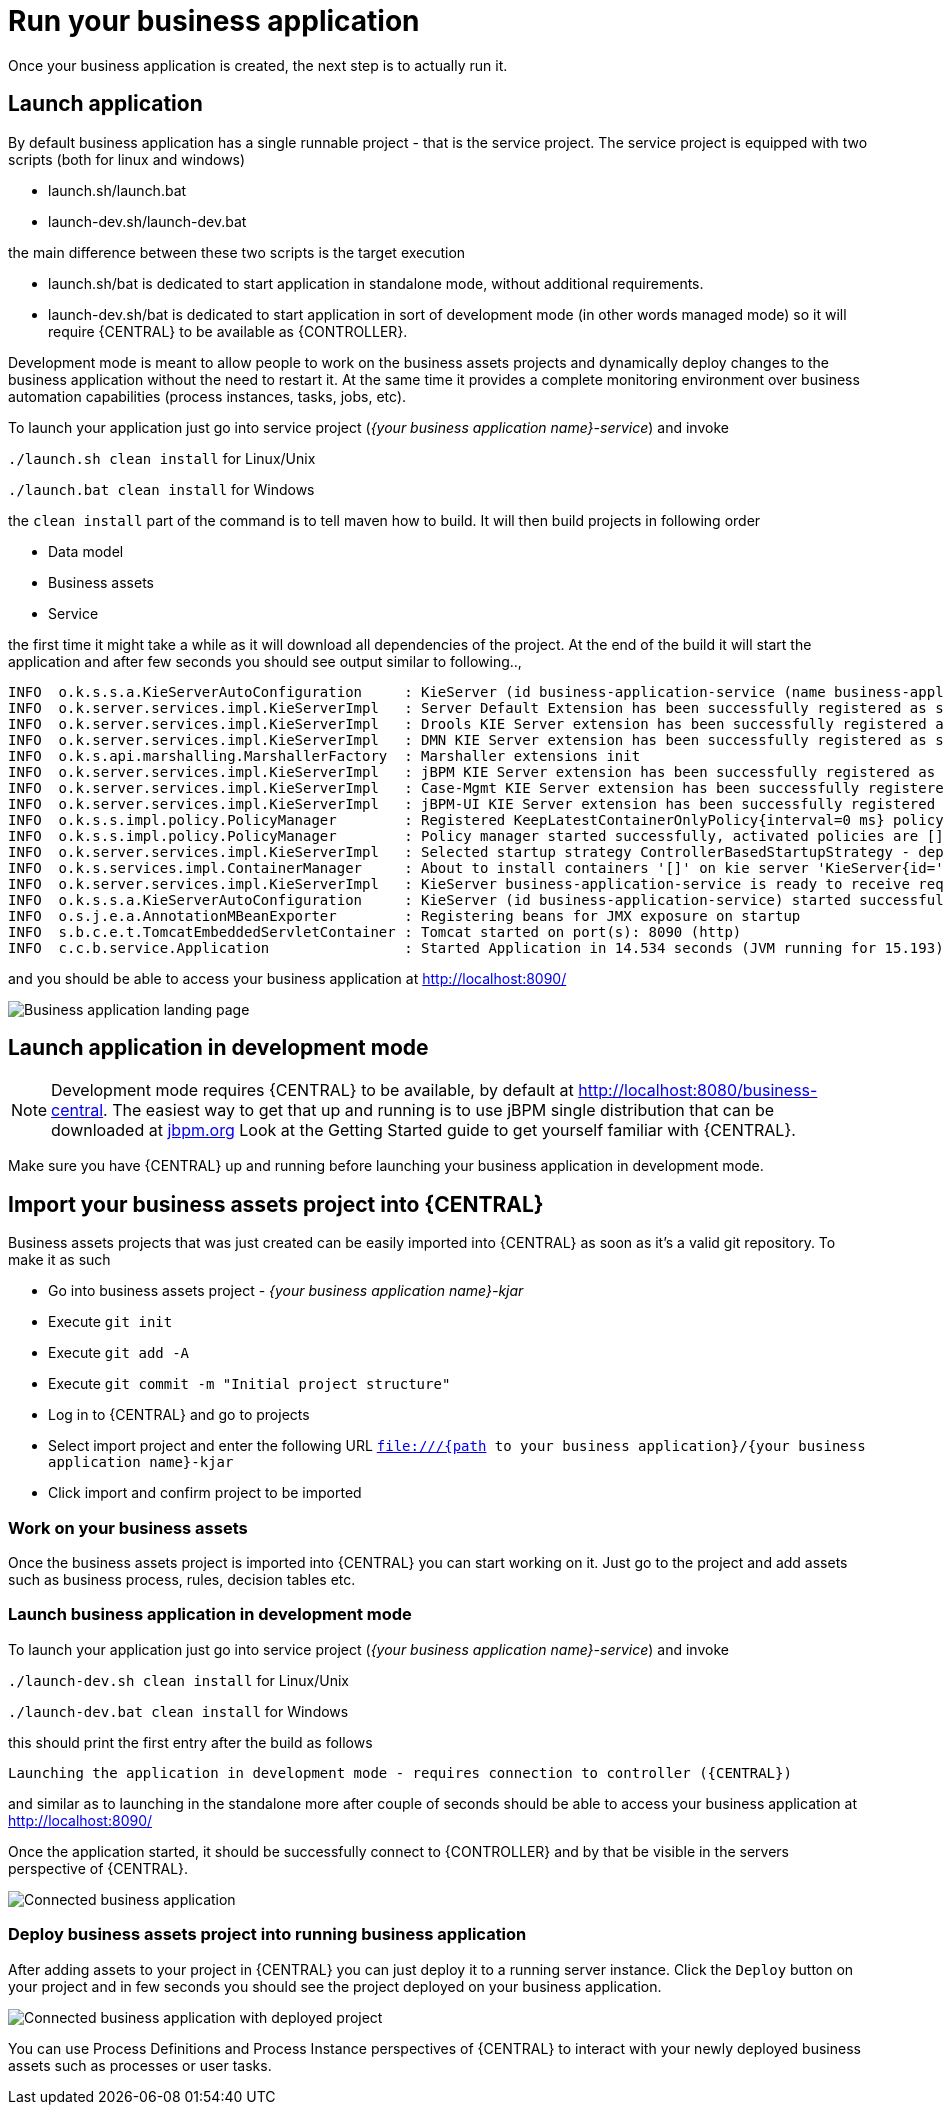 = Run your business application

Once your business application is created, the next step is to actually run it.

== Launch application

By default business application has a single runnable project - that is the service project. The service project is equipped with
two scripts (both for linux and windows)

* launch.sh/launch.bat
* launch-dev.sh/launch-dev.bat

the main difference between these two scripts is the target execution

* launch.sh/bat is dedicated to start application in standalone mode, without additional requirements.
* launch-dev.sh/bat is dedicated to start application in sort of development mode (in other words managed mode) so it will require {CENTRAL} to be available as {CONTROLLER}.

Development mode is meant to allow people to work on the business assets projects and dynamically deploy changes to the business application
without the need to restart it. At the same time it provides a complete monitoring environment over business automation capabilities (process instances,
  tasks, jobs, etc).

To launch your application just go into service project (_{your business application name}-service_)
and invoke

`./launch.sh clean install` for Linux/Unix

`./launch.bat clean install` for Windows

the `clean install` part of the command is to tell maven how to build. It will then
build projects in following order

* Data model
* Business assets
* Service

the first time it might take a while as it will download all dependencies of the project.
At the end of the build it will start the application and after few seconds you should
see output similar to following..,

[source, bash]
----
INFO  o.k.s.s.a.KieServerAutoConfiguration     : KieServer (id business-application-service (name business-application-service)) started initialization process
INFO  o.k.server.services.impl.KieServerImpl   : Server Default Extension has been successfully registered as server extension
INFO  o.k.server.services.impl.KieServerImpl   : Drools KIE Server extension has been successfully registered as server extension
INFO  o.k.server.services.impl.KieServerImpl   : DMN KIE Server extension has been successfully registered as server extension
INFO  o.k.s.api.marshalling.MarshallerFactory  : Marshaller extensions init
INFO  o.k.server.services.impl.KieServerImpl   : jBPM KIE Server extension has been successfully registered as server extension
INFO  o.k.server.services.impl.KieServerImpl   : Case-Mgmt KIE Server extension has been successfully registered as server extension
INFO  o.k.server.services.impl.KieServerImpl   : jBPM-UI KIE Server extension has been successfully registered as server extension
INFO  o.k.s.s.impl.policy.PolicyManager        : Registered KeepLatestContainerOnlyPolicy{interval=0 ms} policy under name KeepLatestOnly
INFO  o.k.s.s.impl.policy.PolicyManager        : Policy manager started successfully, activated policies are []
INFO  o.k.server.services.impl.KieServerImpl   : Selected startup strategy ControllerBasedStartupStrategy - deploys kie containers given by controller ignoring locally defined
INFO  o.k.s.services.impl.ContainerManager     : About to install containers '[]' on kie server 'KieServer{id='business-application-service'name='business-application-service'version='7.9.0.Final'location='http://localhost:8090/rest/server'}'
INFO  o.k.server.services.impl.KieServerImpl   : KieServer business-application-service is ready to receive requests
INFO  o.k.s.s.a.KieServerAutoConfiguration     : KieServer (id business-application-service) started successfully
INFO  o.s.j.e.a.AnnotationMBeanExporter        : Registering beans for JMX exposure on startup
INFO  s.b.c.e.t.TomcatEmbeddedServletContainer : Tomcat started on port(s): 8090 (http)
INFO  c.c.b.service.Application                : Started Application in 14.534 seconds (JVM running for 15.193)
----

and you should be able to access your business application at http://localhost:8090/[http://localhost:8090/]

image::BusinessApplications/business-app-start-page.png[Business application landing page]

== Launch application in development mode

NOTE: Development mode requires {CENTRAL} to be available, by default at http://localhost:8080/business-central.
The easiest way to get that up and running is to use jBPM single distribution that can be downloaded at http://jbpm.org[jbpm.org]
Look at the Getting Started guide to get yourself familiar with {CENTRAL}.

Make sure you have {CENTRAL} up and running before launching your business
application in development mode.

== Import your business assets project into {CENTRAL}

Business assets projects that was just created can be easily imported into {CENTRAL}
as soon as it's a valid git repository. To make it as such

* Go into business assets project - _{your business application name}-kjar_
* Execute `git init`
* Execute `git add -A`
* Execute `git commit -m "Initial project structure"`
* Log in to {CENTRAL} and go to projects
* Select import project and enter the following URL `file:///{path to your business application}/{your business application name}-kjar`
* Click import and confirm project to be imported

=== Work on your business assets

Once the business assets project is imported into {CENTRAL} you can start working on it.
Just go to the project and add assets such as business process, rules, decision tables etc.

=== Launch business application in development mode

To launch your application just go into service project (_{your business application name}-service_)
and invoke

`./launch-dev.sh clean install` for Linux/Unix

`./launch-dev.bat clean install` for Windows

this should print the first entry after the build as follows

`Launching the application in development mode - requires connection to controller ({CENTRAL})`

and similar as to launching in the standalone more after couple of seconds
should be able to access your business application at http://localhost:8090/[http://localhost:8090/]

Once the application started, it should be successfully connect to {CONTROLLER} and by that
be visible in the servers perspective of {CENTRAL}.

image::BusinessApplications/exec-server-empty.png[Connected business application]

=== Deploy business assets project into running business application

After adding assets to your project in {CENTRAL} you can just deploy it to a running server instance.
Click the `Deploy` button on your project and in few seconds you should see the
project deployed on your business application.

image::BusinessApplications/exec-server-deployed.png[Connected business application with deployed project]

You can use Process Definitions and Process Instance perspectives of {CENTRAL}
to interact with your newly deployed business assets such as processes or user tasks.
